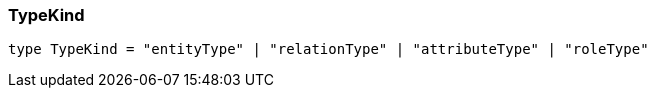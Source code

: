 [#_TypeKind]
=== TypeKind

[,typescript]
----
type TypeKind = "entityType" | "relationType" | "attributeType" | "roleType"
----


